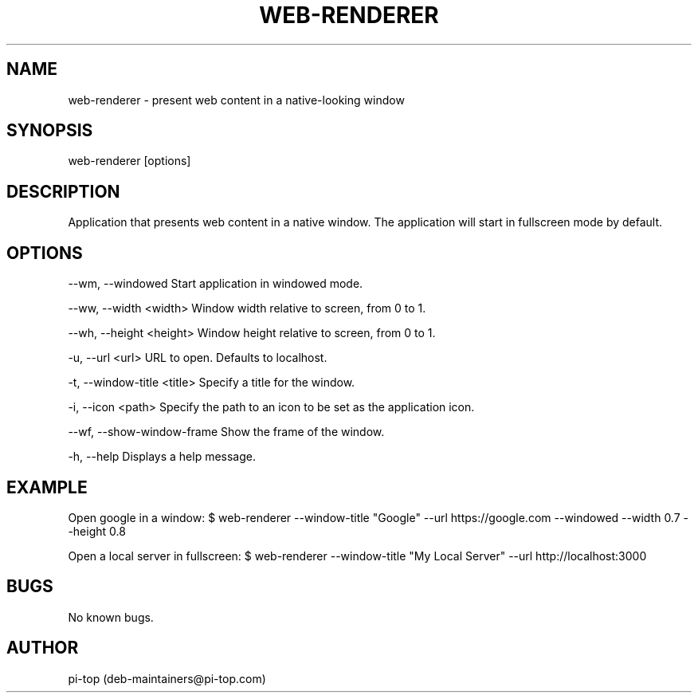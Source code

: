 .TH "WEB-RENDERER" 1
.SH NAME
web-renderer \- present web content in a native-looking window
.SH SYNOPSIS
web-renderer [options]
.SH DESCRIPTION
Application that presents web content in a native window.
The application will start in fullscreen mode by default.
.SH OPTIONS
--wm, --windowed            Start application in windowed mode.

--ww, --width <width>       Window width relative to screen, from 0 to 1.

--wh, --height <height>     Window height relative to screen, from 0 to 1.

-u, --url <url>             URL to open. Defaults to localhost.

-t, --window-title <title>  Specify a title for the window.

-i, --icon <path>           Specify the path to an icon to be set as the application icon.

--wf, --show-window-frame   Show the frame of the window.

-h, --help                  Displays a help message.
.SH EXAMPLE
Open google in a window:
$ web-renderer --window-title "Google" --url https://google.com --windowed --width 0.7 --height 0.8

Open a local server in fullscreen:
$ web-renderer --window-title "My Local Server" --url http://localhost:3000
.SH BUGS
No known bugs.
.SH AUTHOR
pi-top (deb-maintainers@pi-top.com)
